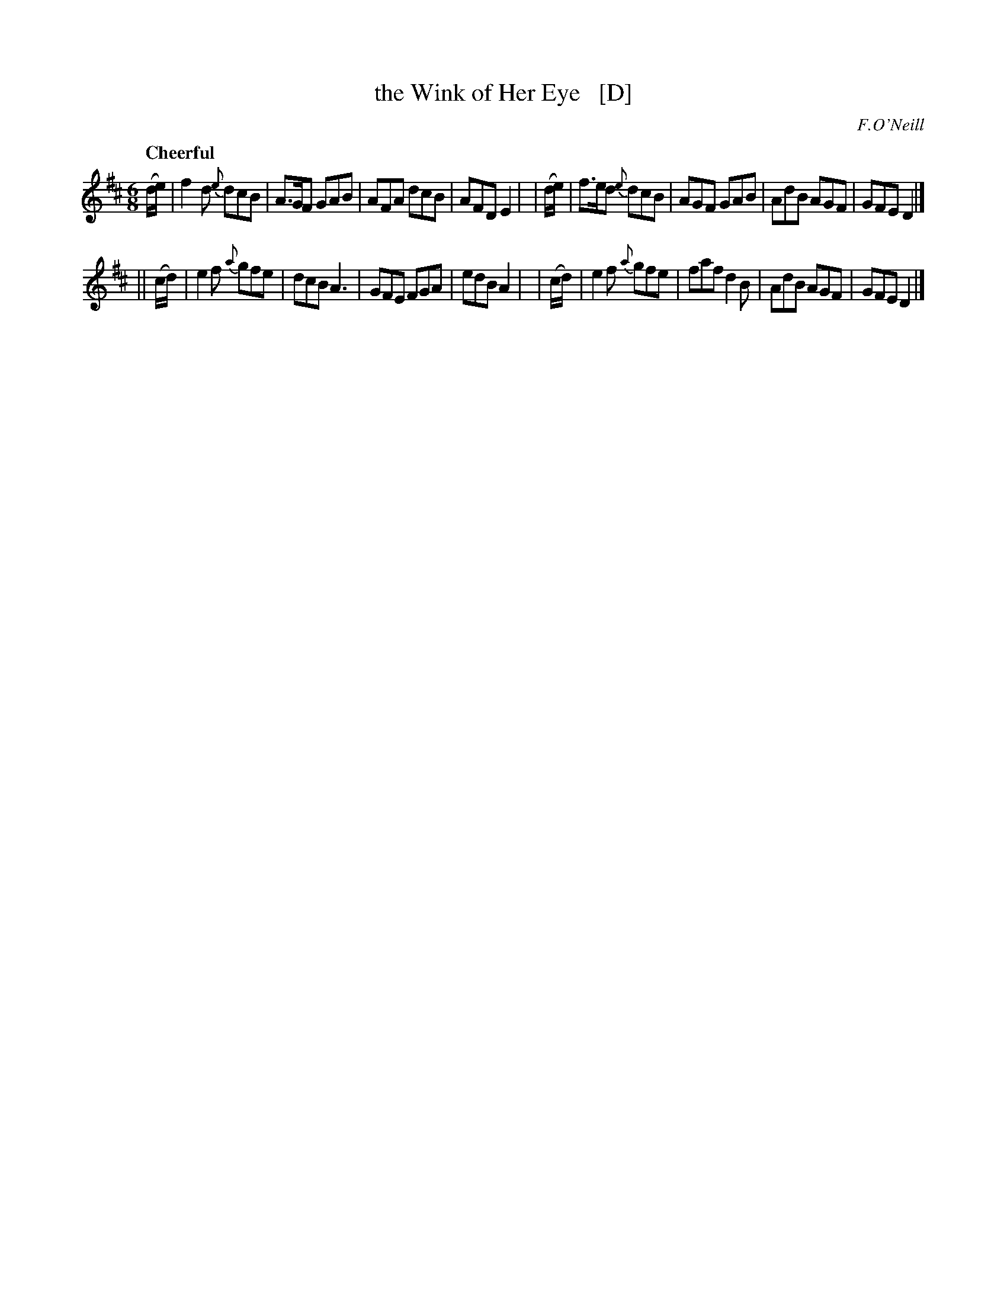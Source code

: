 X: 227
T: the Wink of Her Eye   [D]
R: air, jig
%S: s:2 b:16(8+8)
B: O'Neill's 1850 #227
O: F.O'Neill
Z: 1997 by John Chambers <jc@trillian.mit.edu>
N: Transposed from G down to D for some instruments and singers.
Q: "Cheerful"
M: 6/8
L: 1/8
K: D
   (d/e/) | f2d  {e}dcB | A>GF GAB | AFA dcB | AFD E2 |\
|  (d/e/) | f>ed {e}dcB | AGF  GAB | AdB AGF | GFE D2 |]
|| (c/d/) | e2f  {a}gfe | dcB  A3  | GFE FGA | edB A2 |\
|  (c/d/) | e2f  {a}gfe | faf  d2B | AdB AGF | GFE D2 |]
